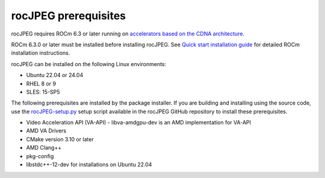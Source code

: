 .. meta::
  :description: rocJPEG Installation Prerequisites
  :keywords: install, rocJPEG, AMD, ROCm, prerequisites, dependencies, requirements

********************************************************************
rocJPEG prerequisites
********************************************************************

rocJPEG requires ROCm 6.3 or later running on `accelerators based on the CDNA architecture <https://rocm.docs.amd.com/projects/install-on-linux/en/latest/reference/system-requirements.html>`_.

ROCm 6.3.0 or later must be installed before installing rocJPEG. See `Quick start installation guide <https://rocm.docs.amd.com/projects/install-on-linux/en/latest/install/quick-start.html>`_ for detailed ROCm installation instructions.

rocJPEG can be installed on the following Linux environments:
  
* Ubuntu 22.04 or 24.04
* RHEL 8 or 9
* SLES: 15-SP5

The following prerequisites are installed by the package installer. If you are building and installing using the source code, use the `rocJPEG-setup.py <https://github.com/ROCm/rocJPEG/blob/develop/rocJPEG-setup.py>`_ setup script available in the rocJPEG GitHub repository to install these prerequisites. 

* Video Acceleration API (VA-API) - libva-amdgpu-dev is an AMD implementation for VA-API
* AMD VA Drivers
* CMake version 3.10 or later
* AMD Clang++
* pkg-config
* libstdc++-12-dev for installations on Ubuntu 22.04 
